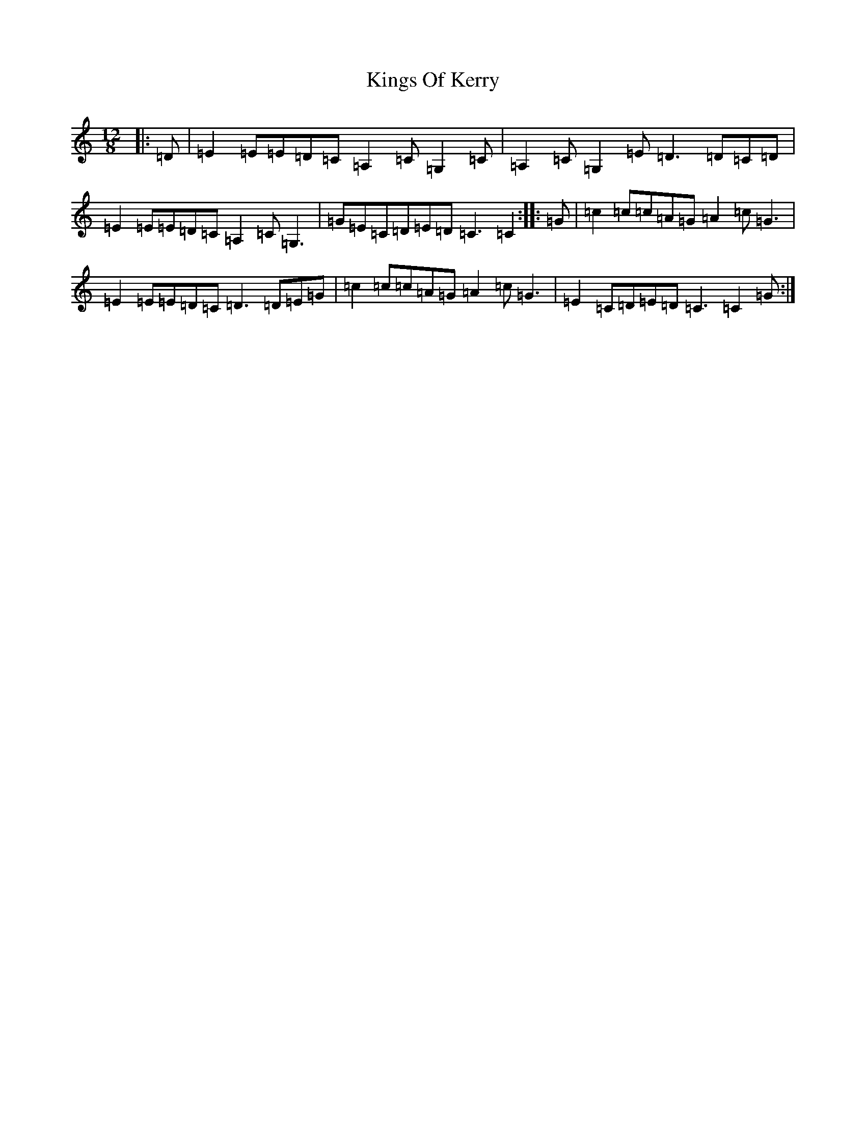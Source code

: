 X: 11536
T: Kings Of Kerry
S: https://thesession.org/tunes/4717#setting4717
R: slide
M:12/8
L:1/8
K: C Major
|:=D|=E2=E=E=D=C=A,2=C=G,2=C|=A,2=C=G,2=E=D3=D=C=D|=E2=E=E=D=C=A,2=C=G,3|=G=E=C=D=E=D=C3=C2:||:=G|=c2=c=c=A=G=A2=c=G3|=E2=E=E=D=C=D3=D=E=G|=c2=c=c=A=G=A2=c=G3|=E2=C=D=E=D=C3=C2=G:|